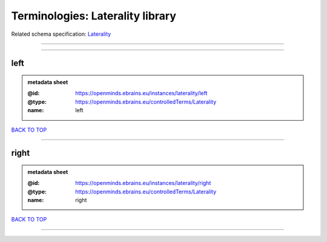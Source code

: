 #################################
Terminologies: Laterality library
#################################

Related schema specification: `Laterality <https://openminds-documentation.readthedocs.io/en/latest/schema_specifications/controlledTerms/laterality.html>`_

------------

------------

left
----

.. admonition:: metadata sheet

   :@id: https://openminds.ebrains.eu/instances/laterality/left
   :@type: https://openminds.ebrains.eu/controlledTerms/Laterality
   :name: left

`BACK TO TOP <Terminologies: Laterality library_>`_

------------

right
-----

.. admonition:: metadata sheet

   :@id: https://openminds.ebrains.eu/instances/laterality/right
   :@type: https://openminds.ebrains.eu/controlledTerms/Laterality
   :name: right

`BACK TO TOP <Terminologies: Laterality library_>`_

------------

